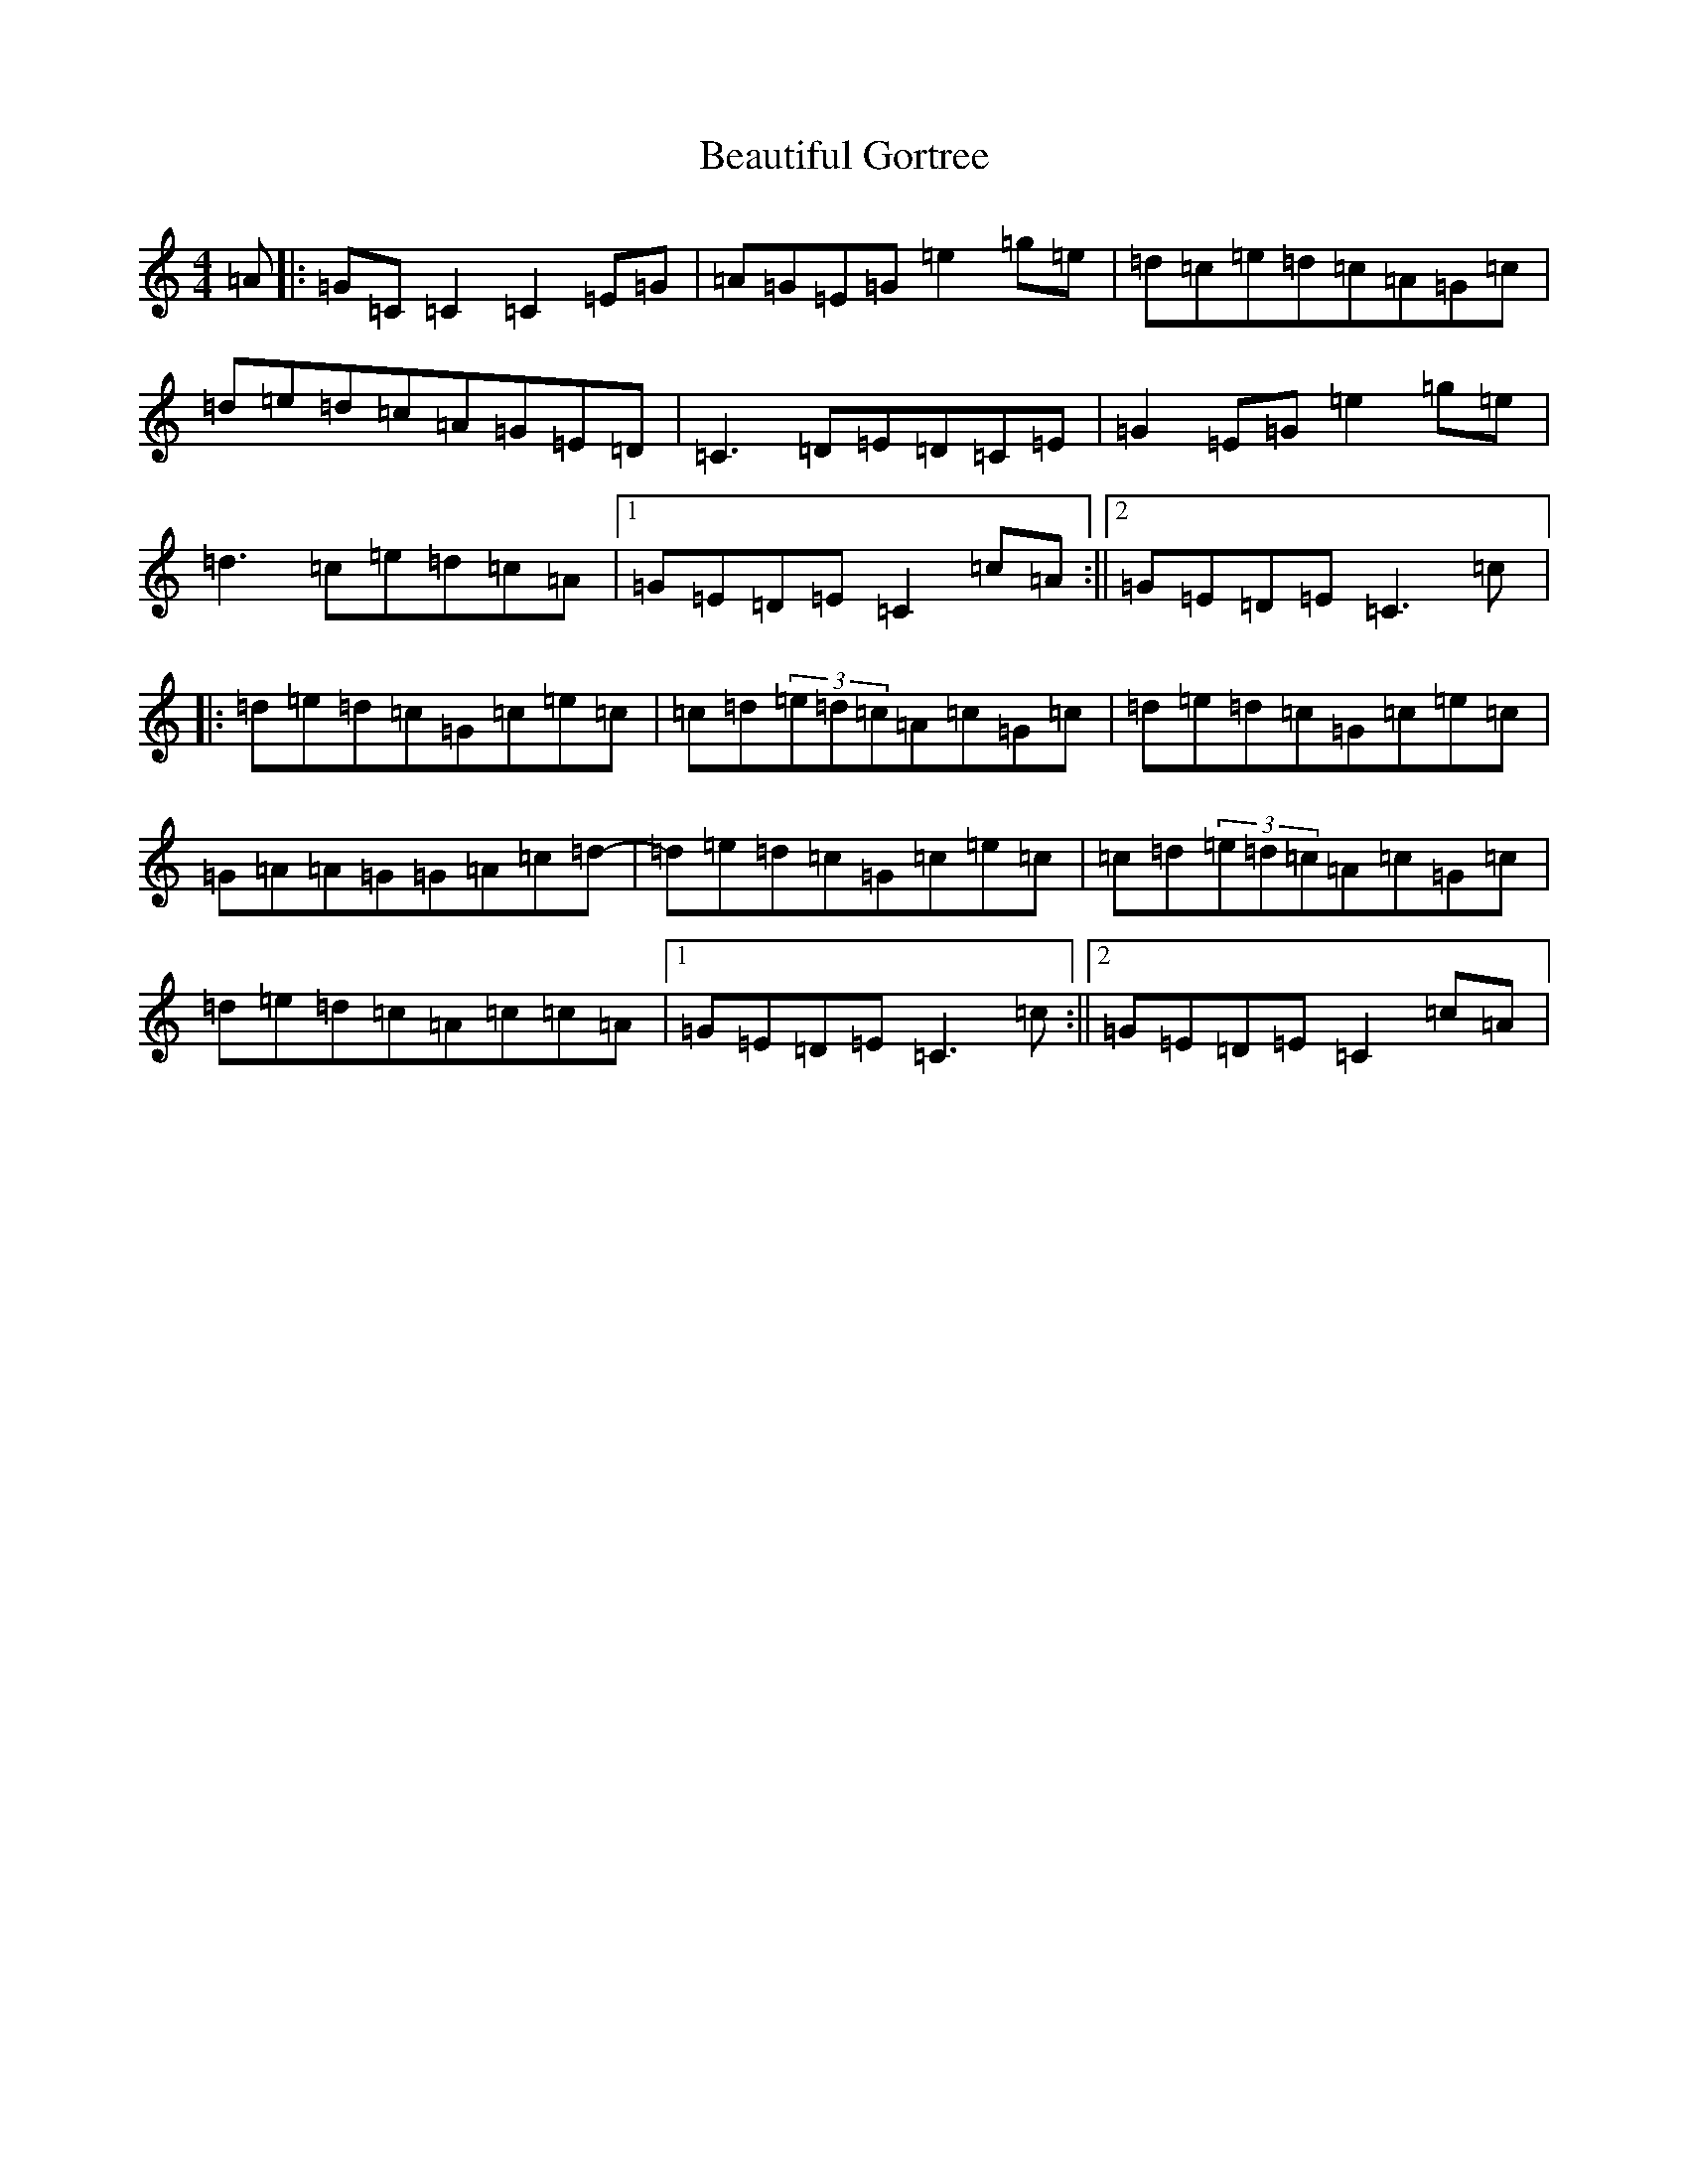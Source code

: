 X: 1591
T: Beautiful Gortree
S: https://thesession.org/tunes/4486#setting25318
R: reel
M:4/4
L:1/8
K: C Major
=A|:=G=C=C2=C2=E=G|=A=G=E=G=e2=g=e|=d=c=e=d=c=A=G=c|=d=e=d=c=A=G=E=D|=C3=D=E=D=C=E|=G2=E=G=e2=g=e|=d3=c=e=d=c=A|1=G=E=D=E=C2=c=A:||2=G=E=D=E=C3=c|:=d=e=d=c=G=c=e=c|=c=d(3=e=d=c=A=c=G=c|=d=e=d=c=G=c=e=c|=G=A=A=G=G=A=c=d-|=d=e=d=c=G=c=e=c|=c=d(3=e=d=c=A=c=G=c|=d=e=d=c=A=c=c=A|1=G=E=D=E=C3=c:||2=G=E=D=E=C2=c=A|